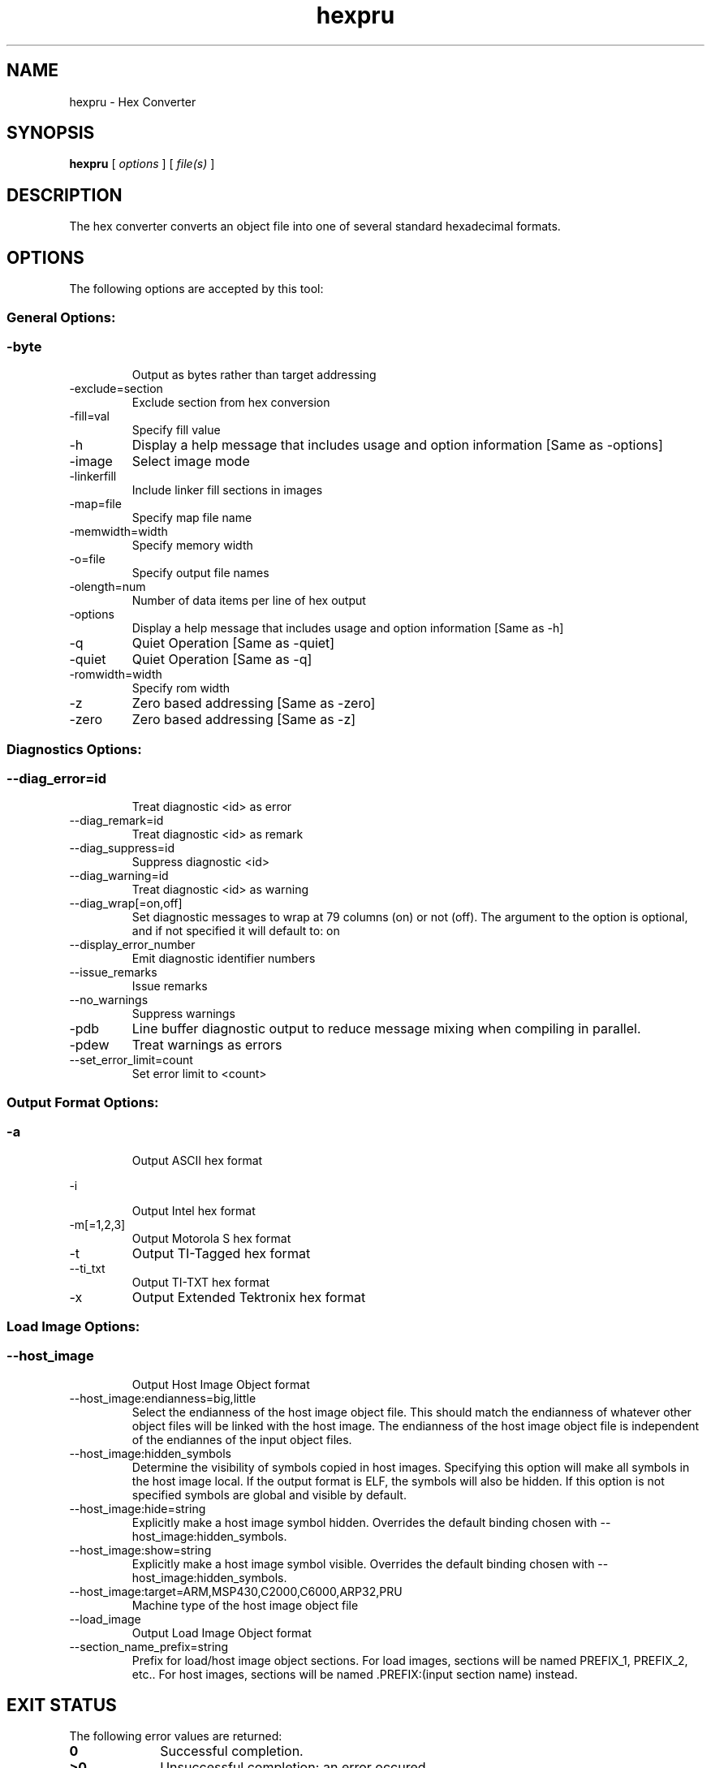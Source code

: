.bd B 3
.TH hexpru 1 "Mar 16, 2015" "TI Tools" "TI Code Generation Tools"
.SH NAME
hexpru - Hex Converter
.SH SYNOPSIS
.B hexpru
[
.I options
] [
.I file(s)
]
.SH DESCRIPTION
The hex converter converts an object file into one of several standard hexadecimal formats.
.SH OPTIONS
The following options are accepted by this tool:
.SS General Options:
.SS
.TP
-byte
Output as bytes rather than target addressing
.TP
-exclude=section
Exclude section from hex conversion
.TP
-fill=val
Specify fill value
.TP
-h
Display a help message that includes usage and option information [Same as -options]
.TP
-image
Select image mode
.TP
-linkerfill
Include linker fill sections in images
.TP
-map=file
Specify map file name
.TP
-memwidth=width
Specify memory width
.TP
-o=file
Specify output file names
.TP
-olength=num
Number of data items per line of hex output
.TP
-options
Display a help message that includes usage and option information [Same as -h]
.TP
-q
Quiet Operation [Same as -quiet]
.TP
-quiet
Quiet Operation [Same as -q]
.TP
-romwidth=width
Specify rom width
.TP
-z
Zero based addressing [Same as -zero]
.TP
-zero
Zero based addressing [Same as -z]
.SS Diagnostics Options:
.SS
.TP
--diag_error=id
Treat diagnostic <id> as error
.TP
--diag_remark=id
Treat diagnostic <id> as remark
.TP
--diag_suppress=id
Suppress diagnostic <id>
.TP
--diag_warning=id
Treat diagnostic <id> as warning
.TP
--diag_wrap[=on,off]
Set diagnostic messages to wrap at 79 columns (on) or not (off). The argument to the option is optional, and if not specified it will default to: on
.TP
--display_error_number
Emit diagnostic identifier numbers
.TP
--issue_remarks
Issue remarks
.TP
--no_warnings
Suppress warnings
.TP
-pdb
Line buffer diagnostic output to reduce message mixing when compiling in parallel.
.TP
-pdew
Treat warnings as errors
.TP
--set_error_limit=count
Set error limit to <count>
.SS Output Format Options:
.SS
.TP
-a
Output ASCII hex format
.TP
-i
Output Intel hex format
.TP
-m[=1,2,3]
Output Motorola S hex format
.TP
-t
Output TI-Tagged hex format
.TP
--ti_txt
Output TI-TXT hex format
.TP
-x
Output Extended Tektronix hex format
.SS Load Image Options:
.SS
.TP
--host_image
Output Host Image Object format
.TP
--host_image:endianness=big,little
Select the endianness of the host image object file. This should match the endianness of whatever other object files will be linked with the host image. The endianness of the host image object file is independent of the endiannes of the input object files.
.TP
--host_image:hidden_symbols
Determine the visibility of symbols copied in host images. Specifying this option will make all symbols in the host image local. If the output format is ELF, the symbols will also be hidden. If this option is not specified symbols are global and visible by default.
.TP
--host_image:hide=string
Explicitly make a host image symbol hidden. Overrides the default binding chosen with --host_image:hidden_symbols.
.TP
--host_image:show=string
Explicitly make a host image symbol visible. Overrides the default binding chosen with --host_image:hidden_symbols.
.TP
--host_image:target=ARM,MSP430,C2000,C6000,ARP32,PRU
Machine type of the host image object file
.TP
--load_image
Output Load Image Object format
.TP
--section_name_prefix=string
Prefix for load/host image object sections. For load images, sections will be named PREFIX_1, PREFIX_2, etc.. For host images, sections will be named .PREFIX:(input section name) instead.
.SH EXIT STATUS
The following error values are returned:
.PD 0
.TP 10
.B 0
Successful completion.
.TP
.B >0
Unsuccessful completion; an error occured.
.PD
.SH COPYRIGHT
.TP
Copyright (c) 2015, Texas Instruments, Inc.
